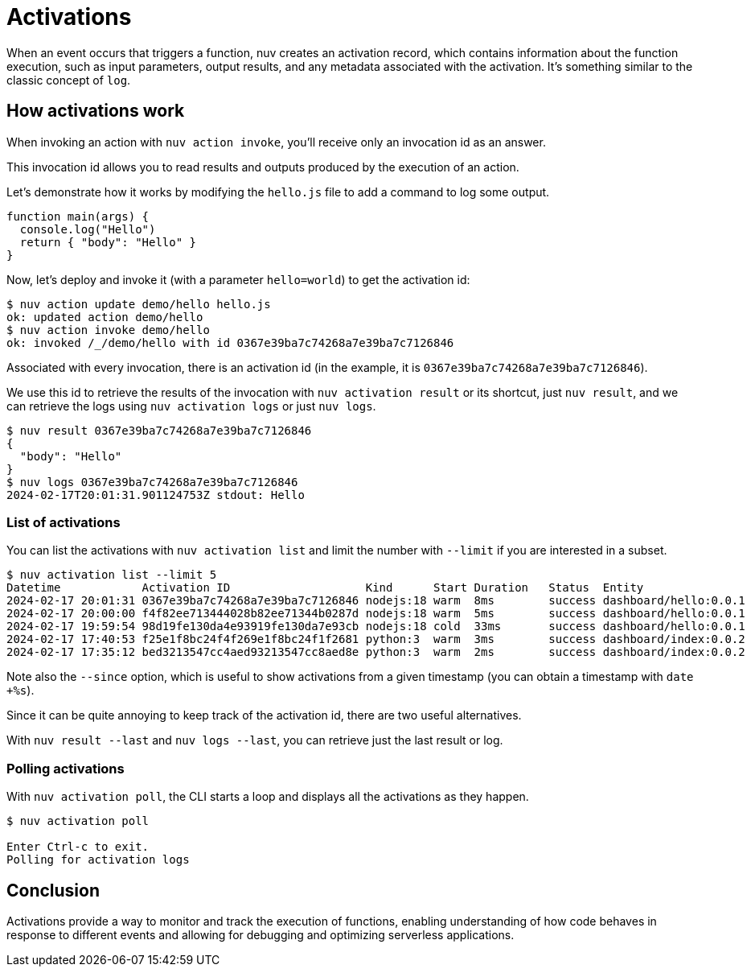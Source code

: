 = Activations

When an event occurs that triggers a function, nuv creates an activation record, which contains information about the function execution, such as input parameters, output results, and any metadata associated with the activation. It's something similar to the classic concept of `log`.

== How activations work

When invoking an action with `nuv action invoke`, you'll receive only an invocation id as an answer.

This invocation id allows you to read results and outputs produced by the execution of an action.

Let's demonstrate how it works by modifying the `hello.js` file to add a command to log some output.

-----
function main(args) {
  console.log("Hello")
  return { "body": "Hello" }
}
-----

Now, let's deploy and invoke it (with a parameter `hello=world`) to get the activation id:

[source, shell]
----
$ nuv action update demo/hello hello.js
ok: updated action demo/hello
$ nuv action invoke demo/hello
ok: invoked /_/demo/hello with id 0367e39ba7c74268a7e39ba7c7126846
----

Associated with every invocation, there is an activation id (in the example, it is `0367e39ba7c74268a7e39ba7c7126846`).

We use this id to retrieve the results of the invocation with `nuv activation result` or its shortcut, just `nuv result`, and we can retrieve the logs using `nuv activation logs` or just `nuv logs`.

[source, shell]
-----
$ nuv result 0367e39ba7c74268a7e39ba7c7126846
{
  "body": "Hello"
}
$ nuv logs 0367e39ba7c74268a7e39ba7c7126846
2024-02-17T20:01:31.901124753Z stdout: Hello
-----

=== List of activations

You can list the activations with `nuv activation list` and limit the number with `--limit` if you are interested in a subset.

[source, shell]
----
$ nuv activation list --limit 5
Datetime            Activation ID                    Kind      Start Duration   Status  Entity
2024-02-17 20:01:31 0367e39ba7c74268a7e39ba7c7126846 nodejs:18 warm  8ms        success dashboard/hello:0.0.1
2024-02-17 20:00:00 f4f82ee713444028b82ee71344b0287d nodejs:18 warm  5ms        success dashboard/hello:0.0.1
2024-02-17 19:59:54 98d19fe130da4e93919fe130da7e93cb nodejs:18 cold  33ms       success dashboard/hello:0.0.1
2024-02-17 17:40:53 f25e1f8bc24f4f269e1f8bc24f1f2681 python:3  warm  3ms        success dashboard/index:0.0.2
2024-02-17 17:35:12 bed3213547cc4aed93213547cc8aed8e python:3  warm  2ms        success dashboard/index:0.0.2
----

Note also the `--since` option, which is useful to show activations from a given timestamp (you can obtain a timestamp with `date +%s`).

Since it can be quite annoying to keep track of the activation id, there are two useful alternatives.

With `nuv result --last` and `nuv logs --last`, you can retrieve just the last result or log.

=== Polling activations

With `nuv activation poll`, the CLI starts a loop and displays all the activations as they happen.

[source, shell]
----
$ nuv activation poll 

Enter Ctrl-c to exit.
Polling for activation logs
----

== Conclusion

Activations provide a way to monitor and track the execution of functions, enabling understanding of how code behaves in response to different events and allowing for debugging and optimizing serverless applications.
